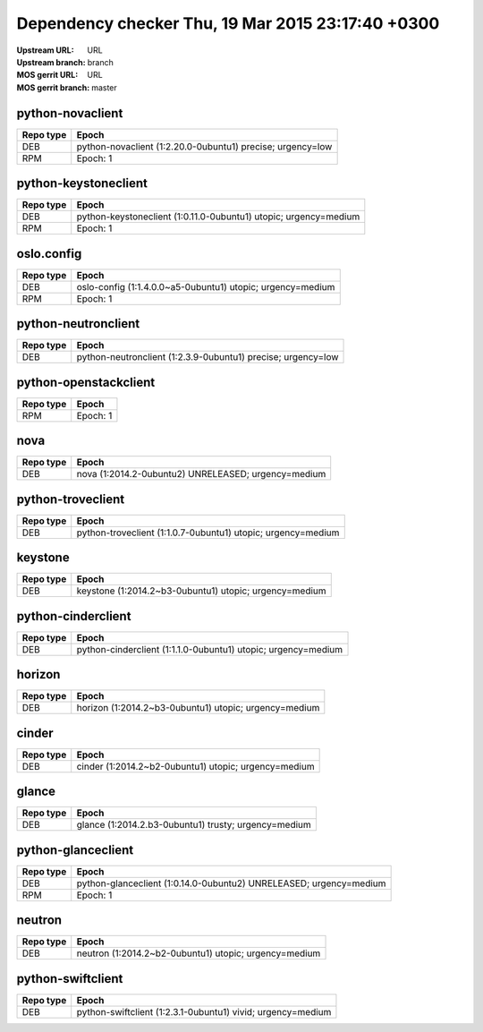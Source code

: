 Dependency checker Thu, 19 Mar 2015 23:17:40 +0300
==================================================
:Upstream URL: URL
:Upstream branch: branch
:MOS gerrit URL: URL
:MOS gerrit branch: master

python-novaclient
------------------
+------------+----------------------------------------------------------+
| Repo type  |                          Epoch                           |
+============+==========================================================+
|    DEB     |python-novaclient (1:2.20.0-0ubuntu1) precise; urgency=low|
+------------+----------------------------------------------------------+
|    RPM     |                   Epoch:            1                    |
+------------+----------------------------------------------------------+

python-keystoneclient
----------------------
+------------+----------------------------------------------------------------+
| Repo type  |                             Epoch                              |
+============+================================================================+
|    DEB     |python-keystoneclient (1:0.11.0-0ubuntu1) utopic; urgency=medium|
+------------+----------------------------------------------------------------+
|    RPM     |                         Epoch:      1                          |
+------------+----------------------------------------------------------------+

oslo.config
------------
+------------+----------------------------------------------------------+
| Repo type  |                          Epoch                           |
+============+==========================================================+
|    DEB     |oslo-config (1:1.4.0.0~a5-0ubuntu1) utopic; urgency=medium|
+------------+----------------------------------------------------------+
|    RPM     |                      Epoch:      1                       |
+------------+----------------------------------------------------------+

python-neutronclient
---------------------
+------------+------------------------------------------------------------+
| Repo type  |                           Epoch                            |
+============+============================================================+
|    DEB     |python-neutronclient (1:2.3.9-0ubuntu1) precise; urgency=low|
+------------+------------------------------------------------------------+

python-openstackclient
-----------------------
+------------+-------------+
| Repo type  |    Epoch    |
+============+=============+
|    RPM     |Epoch:      1|
+------------+-------------+

nova
-----
+------------+---------------------------------------------------+
| Repo type  |                       Epoch                       |
+============+===================================================+
|    DEB     |nova (1:2014.2-0ubuntu2) UNRELEASED; urgency=medium|
+------------+---------------------------------------------------+

python-troveclient
-------------------
+------------+------------------------------------------------------------+
| Repo type  |                           Epoch                            |
+============+============================================================+
|    DEB     |python-troveclient (1:1.0.7-0ubuntu1) utopic; urgency=medium|
+------------+------------------------------------------------------------+

keystone
---------
+------------+------------------------------------------------------+
| Repo type  |                        Epoch                         |
+============+======================================================+
|    DEB     |keystone (1:2014.2~b3-0ubuntu1) utopic; urgency=medium|
+------------+------------------------------------------------------+

python-cinderclient
--------------------
+------------+-------------------------------------------------------------+
| Repo type  |                            Epoch                            |
+============+=============================================================+
|    DEB     |python-cinderclient (1:1.1.0-0ubuntu1) utopic; urgency=medium|
+------------+-------------------------------------------------------------+

horizon
--------
+------------+-----------------------------------------------------+
| Repo type  |                        Epoch                        |
+============+=====================================================+
|    DEB     |horizon (1:2014.2~b3-0ubuntu1) utopic; urgency=medium|
+------------+-----------------------------------------------------+

cinder
-------
+------------+----------------------------------------------------+
| Repo type  |                       Epoch                        |
+============+====================================================+
|    DEB     |cinder (1:2014.2~b2-0ubuntu1) utopic; urgency=medium|
+------------+----------------------------------------------------+

glance
-------
+------------+----------------------------------------------------+
| Repo type  |                       Epoch                        |
+============+====================================================+
|    DEB     |glance (1:2014.2.b3-0ubuntu1) trusty; urgency=medium|
+------------+----------------------------------------------------+

python-glanceclient
--------------------
+------------+------------------------------------------------------------------+
| Repo type  |                              Epoch                               |
+============+==================================================================+
|    DEB     |python-glanceclient (1:0.14.0-0ubuntu2) UNRELEASED; urgency=medium|
+------------+------------------------------------------------------------------+
|    RPM     |                       Epoch:            1                        |
+------------+------------------------------------------------------------------+

neutron
--------
+------------+-----------------------------------------------------+
| Repo type  |                        Epoch                        |
+============+=====================================================+
|    DEB     |neutron (1:2014.2~b2-0ubuntu1) utopic; urgency=medium|
+------------+-----------------------------------------------------+

python-swiftclient
-------------------
+------------+-----------------------------------------------------------+
| Repo type  |                           Epoch                           |
+============+===========================================================+
|    DEB     |python-swiftclient (1:2.3.1-0ubuntu1) vivid; urgency=medium|
+------------+-----------------------------------------------------------+

